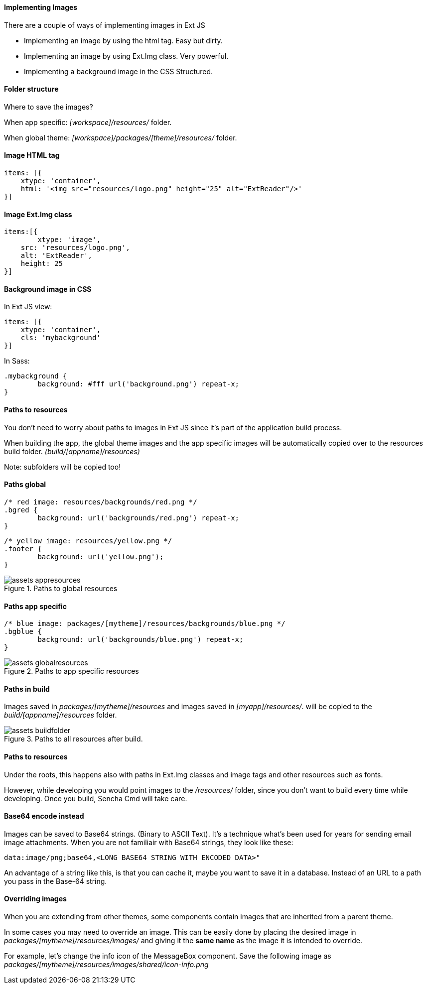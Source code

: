 ==== Implementing Images

.There are a couple of ways of implementing images in Ext JS
* Implementing an image by using the +html+ tag.
Easy but dirty. 
* Implementing an image by using +Ext.Img+ class.
Very powerful.
* Implementing a background image in the CSS
Structured.

==== Folder structure
Where to save the images?

When app specific:
_[workspace]/resources/_ folder.

When global theme:
_[workspace]/packages/[theme]/resources/_ folder.

==== Image HTML tag

[source, javascript]
----
items: [{
    xtype: 'container',
    html: '<img src="resources/logo.png" height="25" alt="ExtReader"/>'
}]
----

==== Image Ext.Img class

[source, javascript]
----
items:[{
	xtype: 'image',
    src: 'resources/logo.png',
    alt: 'ExtReader',
    height: 25
}]
----

==== Background image in CSS

.In Ext JS view:
[source, javascript]
----
items: [{
    xtype: 'container',
    cls: 'mybackground'
}]
----

.In Sass:
[source, javascript]
----
.mybackground {
	background: #fff url('background.png') repeat-x;
}
----

==== Paths to resources

You don't need to worry about paths to images in Ext JS since it's part of the application build process.

When building the app, the global theme images and the app specific images will be automatically copied over to the resources build folder. _(build/[appname]/resources)_

Note: subfolders will be copied too!

==== Paths global

[source, javascript]
----
/* red image: resources/backgrounds/red.png */
.bgred {
	background: url('backgrounds/red.png') repeat-x;
}
----

[source, javascript]
----
/* yellow image: resources/yellow.png */
.footer {
	background: url('yellow.png');
}
----

[[assets_1]]
.Paths to global resources
image::resources/images/assets_appresources.png[scale="75"]

==== Paths app specific

[source, javascript]
----
/* blue image: packages/[mytheme]/resources/backgrounds/blue.png */
.bgblue {
	background: url('backgrounds/blue.png') repeat-x;
}
----

[[assets_2]]
.Paths to app specific resources
image::resources/images/assets_globalresources.png[scale="75"]

==== Paths in build

Images saved in _packages/[mytheme]/resources_
and images saved in _[myapp]/resources/_.
will be copied to the _build/[appname]/resources_ folder.

[[assets_3]]
.Paths to all resources after build.
image::resources/images/assets_buildfolder.png[scale="75"]

==== Paths to resources

Under the roots, this happens also with paths in +Ext.Img+ classes and image tags and other resources such as fonts.

However, while developing you would point images to the _/resources/_ folder, since you don't want to build every time while developing.
Once you build, Sencha Cmd will take care.

==== Base64 encode instead
Images can be saved to Base64 strings. (Binary to ASCII Text). 
It's a technique what's been used for years for sending email 
image attachments. When you are not familiair with Base64 strings, they look like these:

[source, javascript]
----
data:image/png;base64,<LONG BASE64 STRING WITH ENCODED DATA>"
----

An advantage of a string like this, is that you can cache it,
maybe you want to save it in a database.
Instead of an URL to a path you pass in the Base-64 string.

==== Overriding images
When you are extending from other themes, some components contain images that are
inherited from a parent theme.

In some cases you may need to override an image. This can be easily done by placing the desired image in _packages/[mytheme]/resources/images/_ and giving it the *same name* as the image it is intended to override. 

For example, let's change the info icon of the MessageBox component. Save the following image as _packages/[mytheme]/resources/images/shared/icon-info.png_
